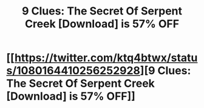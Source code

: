 #+TITLE: 9 Clues: The Secret Of Serpent Creek [Download] is 57% OFF

* [[https://twitter.com/ktq4btwx/status/1080164410256252928][9 Clues: The Secret Of Serpent Creek [Download] is 57% OFF]]
:PROPERTIES:
:Author: AracelyJast54
:Score: 1
:DateUnix: 1546366874.0
:DateShort: 2019-Jan-01
:END:
